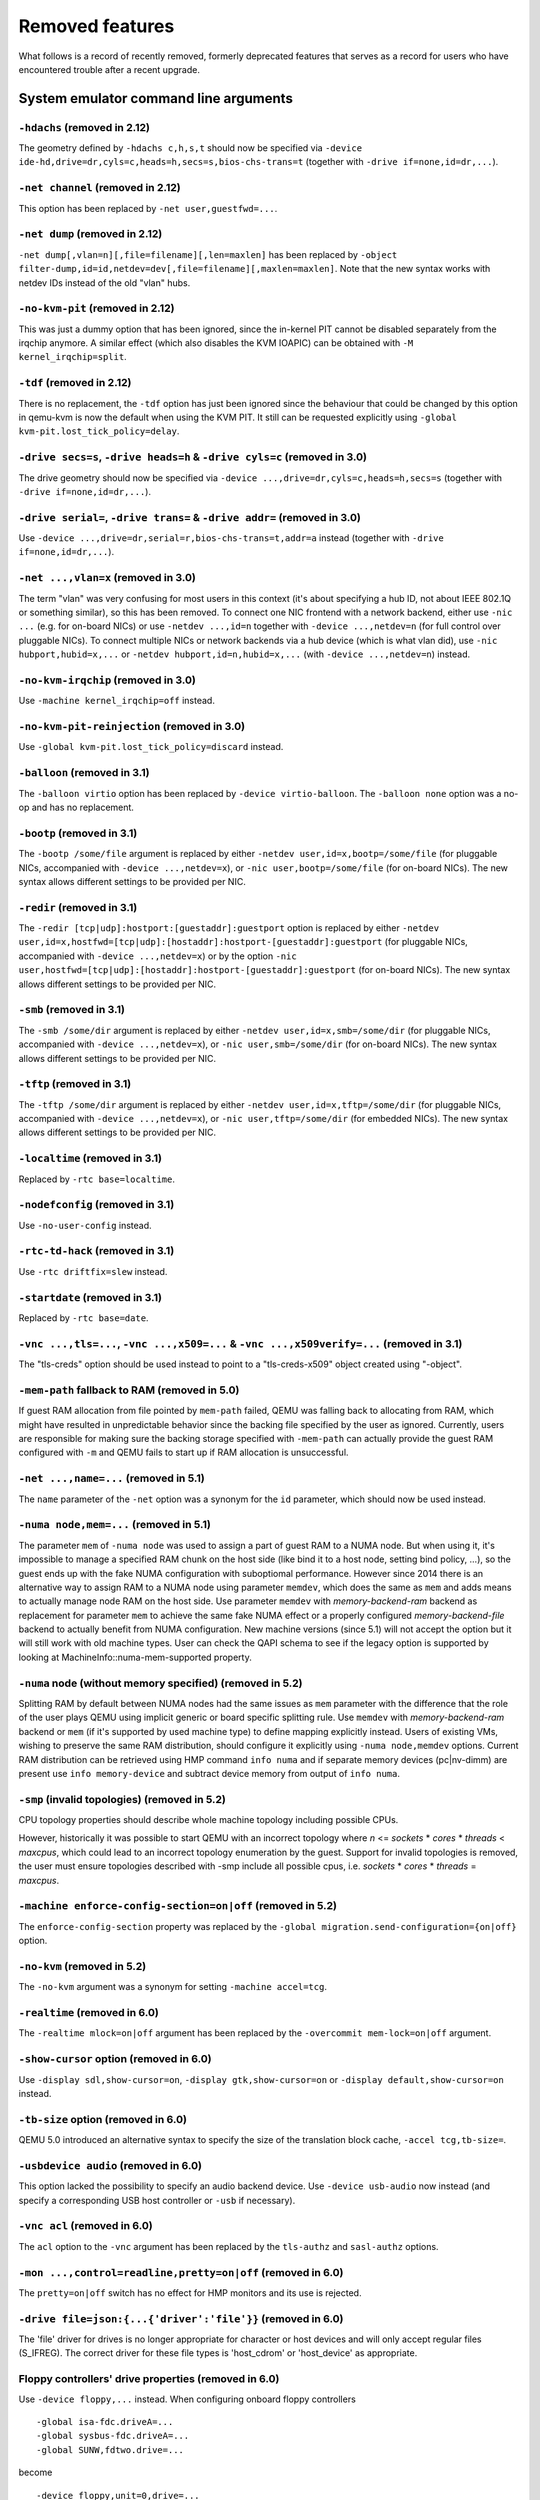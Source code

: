 
Removed features
================

What follows is a record of recently removed, formerly deprecated
features that serves as a record for users who have encountered
trouble after a recent upgrade.

System emulator command line arguments
--------------------------------------

``-hdachs`` (removed in 2.12)
'''''''''''''''''''''''''''''

The geometry defined by ``-hdachs c,h,s,t`` should now be specified via
``-device ide-hd,drive=dr,cyls=c,heads=h,secs=s,bios-chs-trans=t``
(together with ``-drive if=none,id=dr,...``).

``-net channel`` (removed in 2.12)
''''''''''''''''''''''''''''''''''

This option has been replaced by ``-net user,guestfwd=...``.

``-net dump`` (removed in 2.12)
'''''''''''''''''''''''''''''''

``-net dump[,vlan=n][,file=filename][,len=maxlen]`` has been replaced by
``-object filter-dump,id=id,netdev=dev[,file=filename][,maxlen=maxlen]``.
Note that the new syntax works with netdev IDs instead of the old "vlan" hubs.

``-no-kvm-pit`` (removed in 2.12)
'''''''''''''''''''''''''''''''''

This was just a dummy option that has been ignored, since the in-kernel PIT
cannot be disabled separately from the irqchip anymore. A similar effect
(which also disables the KVM IOAPIC) can be obtained with
``-M kernel_irqchip=split``.

``-tdf`` (removed in 2.12)
''''''''''''''''''''''''''

There is no replacement, the ``-tdf`` option has just been ignored since the
behaviour that could be changed by this option in qemu-kvm is now the default
when using the KVM PIT. It still can be requested explicitly using
``-global kvm-pit.lost_tick_policy=delay``.

``-drive secs=s``, ``-drive heads=h`` & ``-drive cyls=c`` (removed in 3.0)
''''''''''''''''''''''''''''''''''''''''''''''''''''''''''''''''''''''''''

The drive geometry should now be specified via
``-device ...,drive=dr,cyls=c,heads=h,secs=s`` (together with
``-drive if=none,id=dr,...``).

``-drive serial=``, ``-drive trans=`` & ``-drive addr=`` (removed in 3.0)
'''''''''''''''''''''''''''''''''''''''''''''''''''''''''''''''''''''''''

Use ``-device ...,drive=dr,serial=r,bios-chs-trans=t,addr=a`` instead
(together with ``-drive if=none,id=dr,...``).

``-net ...,vlan=x`` (removed in 3.0)
''''''''''''''''''''''''''''''''''''

The term "vlan" was very confusing for most users in this context (it's about
specifying a hub ID, not about IEEE 802.1Q or something similar), so this
has been removed. To connect one NIC frontend with a network backend, either
use ``-nic ...`` (e.g. for on-board NICs) or use ``-netdev ...,id=n`` together
with ``-device ...,netdev=n`` (for full control over pluggable NICs). To
connect multiple NICs or network backends via a hub device (which is what
vlan did), use ``-nic hubport,hubid=x,...`` or
``-netdev hubport,id=n,hubid=x,...`` (with ``-device ...,netdev=n``) instead.

``-no-kvm-irqchip`` (removed in 3.0)
''''''''''''''''''''''''''''''''''''

Use ``-machine kernel_irqchip=off`` instead.

``-no-kvm-pit-reinjection`` (removed in 3.0)
''''''''''''''''''''''''''''''''''''''''''''

Use ``-global kvm-pit.lost_tick_policy=discard`` instead.

``-balloon`` (removed in 3.1)
'''''''''''''''''''''''''''''

The ``-balloon virtio`` option has been replaced by ``-device virtio-balloon``.
The ``-balloon none`` option was a no-op and has no replacement.

``-bootp`` (removed in 3.1)
'''''''''''''''''''''''''''

The ``-bootp /some/file`` argument is replaced by either
``-netdev user,id=x,bootp=/some/file`` (for pluggable NICs, accompanied with
``-device ...,netdev=x``), or ``-nic user,bootp=/some/file`` (for on-board NICs).
The new syntax allows different settings to be provided per NIC.

``-redir`` (removed in 3.1)
'''''''''''''''''''''''''''

The ``-redir [tcp|udp]:hostport:[guestaddr]:guestport`` option is replaced
by either ``-netdev
user,id=x,hostfwd=[tcp|udp]:[hostaddr]:hostport-[guestaddr]:guestport``
(for pluggable NICs, accompanied with ``-device ...,netdev=x``) or by the option
``-nic user,hostfwd=[tcp|udp]:[hostaddr]:hostport-[guestaddr]:guestport``
(for on-board NICs). The new syntax allows different settings to be provided
per NIC.

``-smb`` (removed in 3.1)
'''''''''''''''''''''''''

The ``-smb /some/dir`` argument is replaced by either
``-netdev user,id=x,smb=/some/dir`` (for pluggable NICs, accompanied with
``-device ...,netdev=x``), or ``-nic user,smb=/some/dir`` (for on-board NICs).
The new syntax allows different settings to be provided per NIC.

``-tftp`` (removed in 3.1)
''''''''''''''''''''''''''

The ``-tftp /some/dir`` argument is replaced by either
``-netdev user,id=x,tftp=/some/dir`` (for pluggable NICs, accompanied with
``-device ...,netdev=x``), or ``-nic user,tftp=/some/dir`` (for embedded NICs).
The new syntax allows different settings to be provided per NIC.

``-localtime`` (removed in 3.1)
'''''''''''''''''''''''''''''''

Replaced by ``-rtc base=localtime``.

``-nodefconfig`` (removed in 3.1)
'''''''''''''''''''''''''''''''''

Use ``-no-user-config`` instead.

``-rtc-td-hack`` (removed in 3.1)
'''''''''''''''''''''''''''''''''

Use ``-rtc driftfix=slew`` instead.

``-startdate`` (removed in 3.1)
'''''''''''''''''''''''''''''''

Replaced by ``-rtc base=date``.

``-vnc ...,tls=...``, ``-vnc ...,x509=...`` & ``-vnc ...,x509verify=...`` (removed in 3.1)
''''''''''''''''''''''''''''''''''''''''''''''''''''''''''''''''''''''''''''''''''''''''''

The "tls-creds" option should be used instead to point to a "tls-creds-x509"
object created using "-object".

``-mem-path`` fallback to RAM (removed in 5.0)
''''''''''''''''''''''''''''''''''''''''''''''

If guest RAM allocation from file pointed by ``mem-path`` failed,
QEMU was falling back to allocating from RAM, which might have resulted
in unpredictable behavior since the backing file specified by the user
as ignored. Currently, users are responsible for making sure the backing storage
specified with ``-mem-path`` can actually provide the guest RAM configured with
``-m`` and QEMU fails to start up if RAM allocation is unsuccessful.

``-net ...,name=...`` (removed in 5.1)
''''''''''''''''''''''''''''''''''''''

The ``name`` parameter of the ``-net`` option was a synonym
for the ``id`` parameter, which should now be used instead.

``-numa node,mem=...`` (removed in 5.1)
'''''''''''''''''''''''''''''''''''''''

The parameter ``mem`` of ``-numa node`` was used to assign a part of guest RAM
to a NUMA node. But when using it, it's impossible to manage a specified RAM
chunk on the host side (like bind it to a host node, setting bind policy, ...),
so the guest ends up with the fake NUMA configuration with suboptiomal
performance.
However since 2014 there is an alternative way to assign RAM to a NUMA node
using parameter ``memdev``, which does the same as ``mem`` and adds
means to actually manage node RAM on the host side. Use parameter ``memdev``
with *memory-backend-ram* backend as replacement for parameter ``mem``
to achieve the same fake NUMA effect or a properly configured
*memory-backend-file* backend to actually benefit from NUMA configuration.
New machine versions (since 5.1) will not accept the option but it will still
work with old machine types. User can check the QAPI schema to see if the legacy
option is supported by looking at MachineInfo::numa-mem-supported property.

``-numa`` node (without memory specified) (removed in 5.2)
''''''''''''''''''''''''''''''''''''''''''''''''''''''''''

Splitting RAM by default between NUMA nodes had the same issues as ``mem``
parameter with the difference that the role of the user plays QEMU using
implicit generic or board specific splitting rule.
Use ``memdev`` with *memory-backend-ram* backend or ``mem`` (if
it's supported by used machine type) to define mapping explicitly instead.
Users of existing VMs, wishing to preserve the same RAM distribution, should
configure it explicitly using ``-numa node,memdev`` options. Current RAM
distribution can be retrieved using HMP command ``info numa`` and if separate
memory devices (pc|nv-dimm) are present use ``info memory-device`` and subtract
device memory from output of ``info numa``.

``-smp`` (invalid topologies) (removed in 5.2)
''''''''''''''''''''''''''''''''''''''''''''''

CPU topology properties should describe whole machine topology including
possible CPUs.

However, historically it was possible to start QEMU with an incorrect topology
where *n* <= *sockets* * *cores* * *threads* < *maxcpus*,
which could lead to an incorrect topology enumeration by the guest.
Support for invalid topologies is removed, the user must ensure
topologies described with -smp include all possible cpus, i.e.
*sockets* * *cores* * *threads* = *maxcpus*.

``-machine enforce-config-section=on|off`` (removed in 5.2)
'''''''''''''''''''''''''''''''''''''''''''''''''''''''''''

The ``enforce-config-section`` property was replaced by the
``-global migration.send-configuration={on|off}`` option.

``-no-kvm`` (removed in 5.2)
''''''''''''''''''''''''''''

The ``-no-kvm`` argument was a synonym for setting ``-machine accel=tcg``.

``-realtime`` (removed in 6.0)
''''''''''''''''''''''''''''''

The ``-realtime mlock=on|off`` argument has been replaced by the
``-overcommit mem-lock=on|off`` argument.

``-show-cursor`` option (removed in 6.0)
''''''''''''''''''''''''''''''''''''''''

Use ``-display sdl,show-cursor=on``, ``-display gtk,show-cursor=on``
or ``-display default,show-cursor=on`` instead.

``-tb-size`` option (removed in 6.0)
''''''''''''''''''''''''''''''''''''

QEMU 5.0 introduced an alternative syntax to specify the size of the translation
block cache, ``-accel tcg,tb-size=``.

``-usbdevice audio`` (removed in 6.0)
'''''''''''''''''''''''''''''''''''''

This option lacked the possibility to specify an audio backend device.
Use ``-device usb-audio`` now instead (and specify a corresponding USB
host controller or ``-usb`` if necessary).

``-vnc acl`` (removed in 6.0)
'''''''''''''''''''''''''''''

The ``acl`` option to the ``-vnc`` argument has been replaced
by the ``tls-authz`` and ``sasl-authz`` options.

``-mon ...,control=readline,pretty=on|off`` (removed in 6.0)
''''''''''''''''''''''''''''''''''''''''''''''''''''''''''''

The ``pretty=on|off`` switch has no effect for HMP monitors and
its use is rejected.

``-drive file=json:{...{'driver':'file'}}`` (removed in 6.0)
''''''''''''''''''''''''''''''''''''''''''''''''''''''''''''

The 'file' driver for drives is no longer appropriate for character or host
devices and will only accept regular files (S_IFREG). The correct driver
for these file types is 'host_cdrom' or 'host_device' as appropriate.

Floppy controllers' drive properties (removed in 6.0)
'''''''''''''''''''''''''''''''''''''''''''''''''''''

Use ``-device floppy,...`` instead.  When configuring onboard floppy
controllers
::

    -global isa-fdc.driveA=...
    -global sysbus-fdc.driveA=...
    -global SUNW,fdtwo.drive=...

become
::

    -device floppy,unit=0,drive=...

and
::

    -global isa-fdc.driveB=...
    -global sysbus-fdc.driveB=...

become
::

    -device floppy,unit=1,drive=...

When plugging in a floppy controller
::

    -device isa-fdc,...,driveA=...

becomes
::

    -device isa-fdc,...
    -device floppy,unit=0,drive=...

and
::

    -device isa-fdc,...,driveB=...

becomes
::

    -device isa-fdc,...
    -device floppy,unit=1,drive=...

``-drive`` with bogus interface type (removed in 6.0)
'''''''''''''''''''''''''''''''''''''''''''''''''''''

Drives with interface types other than ``if=none`` are for onboard
devices.  Drives the board doesn't pick up can no longer be used with
-device.  Use ``if=none`` instead.

``-usbdevice ccid`` (removed in 6.0)
'''''''''''''''''''''''''''''''''''''

This option was undocumented and not used in the field.
Use ``-device usb-ccid`` instead.

RISC-V firmware not booted by default (removed in 5.1)
''''''''''''''''''''''''''''''''''''''''''''''''''''''

QEMU 5.1 changes the default behaviour from ``-bios none`` to ``-bios default``
for the RISC-V ``virt`` machine and ``sifive_u`` machine.

``-no-quit`` (removed in 7.0)
'''''''''''''''''''''''''''''

The ``-no-quit`` was a synonym for ``-display ...,window-close=off`` which
should be used instead.

``--enable-fips`` (removed in 7.1)
''''''''''''''''''''''''''''''''''

This option restricted usage of certain cryptographic algorithms when
the host is operating in FIPS mode.

If FIPS compliance is required, QEMU should be built with the ``libgcrypt``
or ``gnutls`` library enabled as a cryptography provider.

Neither the ``nettle`` library, or the built-in cryptography provider are
supported on FIPS enabled hosts.

``-writeconfig`` (removed in 7.1)
'''''''''''''''''''''''''''''''''

The ``-writeconfig`` option was not able to serialize the entire contents
of the QEMU command line.  It is thus considered a failed experiment
and removed without a replacement.

``loaded`` property of ``secret`` and ``secret_keyring`` objects (removed in 7.1)
'''''''''''''''''''''''''''''''''''''''''''''''''''''''''''''''''''''''''''''''''

The ``loaded=on`` option in the command line or QMP ``object-add`` either had
no effect (if ``loaded`` was the last option) or caused options to be
effectively ignored as if they were not given.  The property is therefore
useless and should simply be removed.

``opened`` property of ``rng-*`` objects (removed in 7.1)
'''''''''''''''''''''''''''''''''''''''''''''''''''''''''

The ``opened=on`` option in the command line or QMP ``object-add`` either had
no effect (if ``opened`` was the last option) or caused errors.  The property
is therefore useless and should simply be removed.

``-display sdl,window_close=...`` (removed in 7.1)
''''''''''''''''''''''''''''''''''''''''''''''''''

Use ``-display sdl,window-close=...`` instead (i.e. with a minus instead of
an underscore between "window" and "close").

``-alt-grab`` and ``-display sdl,alt_grab=on`` (removed in 7.1)
'''''''''''''''''''''''''''''''''''''''''''''''''''''''''''''''

Use ``-display sdl,grab-mod=lshift-lctrl-lalt`` instead.

``-ctrl-grab`` and ``-display sdl,ctrl_grab=on`` (removed in 7.1)
'''''''''''''''''''''''''''''''''''''''''''''''''''''''''''''''''

Use ``-display sdl,grab-mod=rctrl`` instead.

``-sdl`` (removed in 7.1)
'''''''''''''''''''''''''

Use ``-display sdl`` instead.

``-curses`` (removed in 7.1)
''''''''''''''''''''''''''''

Use ``-display curses`` instead.

Creating sound card devices using ``-soundhw`` (removed in 7.1)
'''''''''''''''''''''''''''''''''''''''''''''''''''''''''''''''

Sound card devices should be created using ``-device`` or ``-audio``.
The exception is ``pcspk`` which can be activated using ``-machine
pcspk-audiodev=<name>``.

``-watchdog`` (since 7.2)
'''''''''''''''''''''''''

Use ``-device`` instead.

Hexadecimal sizes with scaling multipliers (since 8.0)
''''''''''''''''''''''''''''''''''''''''''''''''''''''

Input parameters that take a size value should only use a size suffix
(such as 'k' or 'M') when the base is written in decimal, and not when
the value is hexadecimal.  That is, '0x20M' should be written either as
'32M' or as '0x2000000'.

``-chardev`` backend aliases ``tty`` and ``parport`` (removed in 8.0)
'''''''''''''''''''''''''''''''''''''''''''''''''''''''''''''''''''''

``tty`` and ``parport`` used to be aliases for ``serial`` and ``parallel``
respectively. The actual backend names should be used instead.

``-drive if=none`` for the sifive_u OTP device (removed in 8.0)
'''''''''''''''''''''''''''''''''''''''''''''''''''''''''''''''

Use ``-drive if=pflash`` to configure the OTP device of the sifive_u
RISC-V machine instead.

``-spice password=string`` (removed in 8.0)
'''''''''''''''''''''''''''''''''''''''''''

This option was insecure because the SPICE password remained visible in
the process listing. This was replaced by the new ``password-secret``
option which lets the password be securely provided on the command
line using a ``secret`` object instance.

``QEMU_AUDIO_`` environment variables and ``-audio-help`` (removed in 8.2)
''''''''''''''''''''''''''''''''''''''''''''''''''''''''''''''''''''''''''

The ``-audiodev`` and ``-audio`` command line options are now the only
way to specify audio backend settings.

Using ``-audiodev`` to define the default audio backend (removed in 8.2)
''''''''''''''''''''''''''''''''''''''''''''''''''''''''''''''''''''''''

If no audiodev property is specified, previous versions would use the
first ``-audiodev`` command line option as a fallback.  Starting with
version 8.2, audio backends created with ``-audiodev`` will only be
used by clients (sound cards, machines with embedded sound hardware, VNC)
that refer to it in an ``audiodev=`` property.

In order to configure a default audio backend, use the ``-audio``
command line option without specifying a ``model``; while previous
versions of QEMU required a model, starting with version 8.2
QEMU does not require a model and will not create any sound card
in this case.

Note that the default audio backend must be configured on the command
line if the ``-nodefaults`` options is used.

``-no-hpet`` (removed in 9.0)
'''''''''''''''''''''''''''''

The HPET setting has been turned into a machine property.
Use ``-machine hpet=off`` instead.

``-no-acpi`` (removed in 9.0)
'''''''''''''''''''''''''''''

The ``-no-acpi`` setting has been turned into a machine property.
Use ``-machine acpi=off`` instead.

``-async-teardown`` (removed in 9.0)
''''''''''''''''''''''''''''''''''''

Use ``-run-with async-teardown=on`` instead.

``-chroot`` (removed in 9.0)
''''''''''''''''''''''''''''

Use ``-run-with chroot=dir`` instead.

``-singlestep`` (removed in 9.0)
''''''''''''''''''''''''''''''''

The ``-singlestep`` option has been turned into an accelerator property,
and given a name that better reflects what it actually does.
Use ``-accel tcg,one-insn-per-tb=on`` instead.

``-smp`` ("parameter=0" SMP configurations) (removed in 9.0)
''''''''''''''''''''''''''''''''''''''''''''''''''''''''''''

Specified CPU topology parameters must be greater than zero.

In the SMP configuration, users should either provide a CPU topology
parameter with a reasonable value (greater than zero) or just omit it
and QEMU will compute the missing value.

However, historically it was implicitly allowed for users to provide
a parameter with zero value, which is meaningless and could also possibly
cause unexpected results in the -smp parsing. So support for this kind of
configurations (e.g. -smp 8,sockets=0) is removed since 9.0, users have
to ensure that all the topology members described with -smp are greater
than zero.

``-global migration.decompress-error-check`` (removed in 9.1)
'''''''''''''''''''''''''''''''''''''''''''''''''''''''''''''

Removed along with the ``compression`` migration capability.

User-mode emulator command line arguments
-----------------------------------------

``-singlestep`` (removed in 9.0)
''''''''''''''''''''''''''''''''

The ``-singlestep`` option has been given a name that better reflects
what it actually does. For both linux-user and bsd-user, use the
``-one-insn-per-tb`` option instead.


QEMU Machine Protocol (QMP) commands
------------------------------------

``block-dirty-bitmap-add`` "autoload" parameter (removed in 4.2)
''''''''''''''''''''''''''''''''''''''''''''''''''''''''''''''''

The "autoload" parameter has been ignored since 2.12.0. All bitmaps
are automatically loaded from qcow2 images.

``cpu-add`` (removed in 5.2)
''''''''''''''''''''''''''''

Use ``device_add`` for hotplugging vCPUs instead of ``cpu-add``.  See
documentation of ``query-hotpluggable-cpus`` for additional details.

``change`` (removed in 6.0)
'''''''''''''''''''''''''''

Use ``blockdev-change-medium`` or ``change-vnc-password`` or
``display-update`` instead.

``query-events`` (removed in 6.0)
'''''''''''''''''''''''''''''''''

The ``query-events`` command has been superseded by the more powerful
and accurate ``query-qmp-schema`` command.

``migrate_set_cache_size`` and ``query-migrate-cache-size`` (removed in 6.0)
''''''''''''''''''''''''''''''''''''''''''''''''''''''''''''''''''''''''''''

Use ``migrate_set_parameter`` and ``info migrate_parameters`` instead.

``migrate_set_downtime`` and ``migrate_set_speed`` (removed in 6.0)
'''''''''''''''''''''''''''''''''''''''''''''''''''''''''''''''''''

Use ``migrate_set_parameter`` instead.

``query-cpus`` (removed in 6.0)
'''''''''''''''''''''''''''''''

The ``query-cpus`` command is replaced by the ``query-cpus-fast`` command.

``query-cpus-fast`` ``arch`` output member (removed in 6.0)
'''''''''''''''''''''''''''''''''''''''''''''''''''''''''''

The ``arch`` output member of the ``query-cpus-fast`` command is
replaced by the ``target`` output member.

chardev client socket with ``wait`` option (removed in 6.0)
'''''''''''''''''''''''''''''''''''''''''''''''''''''''''''

Character devices creating sockets in client mode should not specify
the 'wait' field, which is only applicable to sockets in server mode

``query-named-block-nodes`` result ``encryption_key_missing`` (removed in 6.0)
''''''''''''''''''''''''''''''''''''''''''''''''''''''''''''''''''''''''''''''

Removed with no replacement.

``query-block`` result ``inserted.encryption_key_missing`` (removed in 6.0)
'''''''''''''''''''''''''''''''''''''''''''''''''''''''''''''''''''''''''''

Removed with no replacement.

``query-named-block-nodes`` and ``query-block`` result dirty-bitmaps[i].status (removed in 6.0)
'''''''''''''''''''''''''''''''''''''''''''''''''''''''''''''''''''''''''''''''''''''''''''''''

The ``status`` field of the ``BlockDirtyInfo`` structure, returned by
these commands is removed. Two new boolean fields, ``recording`` and
``busy`` effectively replace it.

``query-block`` result field ``dirty-bitmaps`` (removed in 6.0)
'''''''''''''''''''''''''''''''''''''''''''''''''''''''''''''''

The ``dirty-bitmaps`` field of the ``BlockInfo`` structure, returned by
the query-block command is itself now removed. The ``dirty-bitmaps``
field of the ``BlockDeviceInfo`` struct should be used instead, which is the
type of the ``inserted`` field in query-block replies, as well as the
type of array items in query-named-block-nodes.

``object-add`` option ``props`` (removed in 6.0)
''''''''''''''''''''''''''''''''''''''''''''''''

Specify the properties for the object as top-level arguments instead.

``query-sgx`` return value member ``section-size`` (removed in 8.0)
'''''''''''''''''''''''''''''''''''''''''''''''''''''''''''''''''''

Member ``section-size`` in the return value of ``query-sgx``
was superseded by ``sections``.


``query-sgx-capabilities`` return value member ``section-size`` (removed in 8.0)
''''''''''''''''''''''''''''''''''''''''''''''''''''''''''''''''''''''''''''''''

Member ``section-size`` in the return value of ``query-sgx-capabilities``
was superseded by ``sections``.

``query-migrate`` return value member ``skipped`` (removed in 9.1)
''''''''''''''''''''''''''''''''''''''''''''''''''''''''''''''''''

Member ``skipped`` of the ``MigrationStats`` struct hasn't been used
for more than 10 years. Removed with no replacement.

``migrate`` command option ``inc`` (removed in 9.1)
'''''''''''''''''''''''''''''''''''''''''''''''''''

Use blockdev-mirror with NBD instead. See "QMP invocation for live
storage migration with ``blockdev-mirror`` + NBD" in
docs/interop/live-block-operations.rst for a detailed explanation.

``migrate`` command option ``blk`` (removed in 9.1)
'''''''''''''''''''''''''''''''''''''''''''''''''''

Use blockdev-mirror with NBD instead. See "QMP invocation for live
storage migration with ``blockdev-mirror`` + NBD" in
docs/interop/live-block-operations.rst for a detailed explanation.

``migrate-set-capabilities`` ``block`` option (removed in 9.1)
''''''''''''''''''''''''''''''''''''''''''''''''''''''''''''''

Block migration has been removed. For a replacement, see "QMP
invocation for live storage migration with ``blockdev-mirror`` + NBD"
in docs/interop/live-block-operations.rst.

``migrate-set-parameter`` ``compress-level`` option (removed in 9.1)
''''''''''''''''''''''''''''''''''''''''''''''''''''''''''''''''''''

Use ``multifd-zlib-level`` or ``multifd-zstd-level`` instead.

``migrate-set-parameter`` ``compress-threads`` option (removed in 9.1)
''''''''''''''''''''''''''''''''''''''''''''''''''''''''''''''''''''''

Use ``multifd-channels`` instead.

``migrate-set-parameter`` ``compress-wait-thread`` option (removed in 9.1)
''''''''''''''''''''''''''''''''''''''''''''''''''''''''''''''''''''''''''

Removed with no replacement.

``migrate-set-parameter`` ``decompress-threads`` option (removed in 9.1)
''''''''''''''''''''''''''''''''''''''''''''''''''''''''''''''''''''''''

Use ``multifd-channels`` instead.

``migrate-set-capability`` ``compress`` option (removed in 9.1)
'''''''''''''''''''''''''''''''''''''''''''''''''''''''''''''''

Use ``multifd-compression`` instead.

QEMU Machine Protocol (QMP) events
----------------------------------

``MEM_UNPLUG_ERROR`` (removed in 9.1)
'''''''''''''''''''''''''''''''''''''

MEM_UNPLUG_ERROR has been replaced by the more generic ``DEVICE_UNPLUG_GUEST_ERROR`` event.


Human Monitor Protocol (HMP) commands
-------------------------------------

``usb_add`` and ``usb_remove`` (removed in 2.12)
''''''''''''''''''''''''''''''''''''''''''''''''

Replaced by ``device_add`` and ``device_del`` (use ``device_add help`` for a
list of available devices).

``host_net_add`` and ``host_net_remove`` (removed in 2.12)
''''''''''''''''''''''''''''''''''''''''''''''''''''''''''

Replaced by ``netdev_add`` and ``netdev_del``.

The ``hub_id`` parameter of ``hostfwd_add`` / ``hostfwd_remove`` (removed in 5.0)
'''''''''''''''''''''''''''''''''''''''''''''''''''''''''''''''''''''''''''''''''

The ``[hub_id name]`` parameter tuple of the 'hostfwd_add' and
'hostfwd_remove' HMP commands has been replaced by ``netdev_id``.

``cpu-add`` (removed in 5.2)
''''''''''''''''''''''''''''

Use ``device_add`` for hotplugging vCPUs instead of ``cpu-add``.  See
documentation of ``query-hotpluggable-cpus`` for additional details.

``change vnc TARGET`` (removed in 6.0)
''''''''''''''''''''''''''''''''''''''

No replacement.  The ``change vnc password`` and ``change DEVICE MEDIUM``
commands are not affected.

``acl_show``, ``acl_reset``, ``acl_policy``, ``acl_add``, ``acl_remove`` (removed in 6.0)
'''''''''''''''''''''''''''''''''''''''''''''''''''''''''''''''''''''''''''''''''''''''''

The ``acl_show``, ``acl_reset``, ``acl_policy``, ``acl_add``, and
``acl_remove`` commands were removed with no replacement. Authorization
for VNC should be performed using the pluggable QAuthZ objects.

``migrate-set-cache-size`` and ``info migrate-cache-size`` (removed in 6.0)
'''''''''''''''''''''''''''''''''''''''''''''''''''''''''''''''''''''''''''

Use ``migrate-set-parameters`` and ``info migrate-parameters`` instead.

``migrate_set_downtime`` and ``migrate_set_speed`` (removed in 6.0)
'''''''''''''''''''''''''''''''''''''''''''''''''''''''''''''''''''

Use ``migrate-set-parameters`` instead.

``info cpustats`` (removed in 6.1)
''''''''''''''''''''''''''''''''''

This command didn't produce any output already. Removed with no replacement.

``singlestep`` (removed in 9.0)
'''''''''''''''''''''''''''''''

The ``singlestep`` command has been replaced by the ``one-insn-per-tb``
command, which has the same behaviour but a less misleading name.

``migrate`` command ``-i`` option (removed in 9.1)
''''''''''''''''''''''''''''''''''''''''''''''''''

Use blockdev-mirror with NBD instead. See "QMP invocation for live
storage migration with ``blockdev-mirror`` + NBD" in
docs/interop/live-block-operations.rst for a detailed explanation.

``migrate`` command ``-b`` option (removed in 9.1)
''''''''''''''''''''''''''''''''''''''''''''''''''

Use blockdev-mirror with NBD instead. See "QMP invocation for live
storage migration with ``blockdev-mirror`` + NBD" in
docs/interop/live-block-operations.rst for a detailed explanation.

``migrate_set_capability`` ``block`` option (removed in 9.1)
''''''''''''''''''''''''''''''''''''''''''''''''''''''''''''

Block migration has been removed. For a replacement, see "QMP
invocation for live storage migration with ``blockdev-mirror`` + NBD"
in docs/interop/live-block-operations.rst.

``migrate_set_parameter`` ``compress-level`` option (removed in 9.1)
''''''''''''''''''''''''''''''''''''''''''''''''''''''''''''''''''''

Use ``multifd-zlib-level`` or ``multifd-zstd-level`` instead.

``migrate_set_parameter`` ``compress-threads`` option (removed in 9.1)
''''''''''''''''''''''''''''''''''''''''''''''''''''''''''''''''''''''

Use ``multifd-channels`` instead.

``migrate_set_parameter`` ``compress-wait-thread`` option (removed in 9.1)
''''''''''''''''''''''''''''''''''''''''''''''''''''''''''''''''''''''''''

Removed with no replacement.

``migrate_set_parameter`` ``decompress-threads`` option (removed in 9.1)
''''''''''''''''''''''''''''''''''''''''''''''''''''''''''''''''''''''''

Use ``multifd-channels`` instead.

``migrate_set_capability`` ``compress`` option (removed in 9.1)
'''''''''''''''''''''''''''''''''''''''''''''''''''''''''''''''

Use ``multifd-compression`` instead.

Host Architectures
------------------

System emulation on 32-bit Windows hosts (removed in 9.0)
'''''''''''''''''''''''''''''''''''''''''''''''''''''''''

Windows 11 has no support for 32-bit host installs, and Windows 10 did
not support new 32-bit installs, only upgrades. 32-bit Windows support
has now been dropped by the MSYS2 project. QEMU also is deprecating
and dropping support for 32-bit x86 host deployments in
general. 32-bit Windows is therefore no longer a supported host for
QEMU.  Since all recent x86 hardware from the past >10 years is
capable of the 64-bit x86 extensions, a corresponding 64-bit OS should
be used instead.

Guest Emulator ISAs
-------------------

RISC-V ISA privilege specification version 1.09.1 (removed in 5.1)
''''''''''''''''''''''''''''''''''''''''''''''''''''''''''''''''''

The RISC-V ISA privilege specification version 1.09.1 has been removed.
QEMU supports both the newer version 1.10.0 and the ratified version 1.11.0, these
should be used instead of the 1.09.1 version.

System emulator CPUS
--------------------

KVM guest support on 32-bit Arm hosts (removed in 5.2)
''''''''''''''''''''''''''''''''''''''''''''''''''''''

The Linux kernel has dropped support for allowing 32-bit Arm systems
to host KVM guests as of the 5.7 kernel, and was thus removed from QEMU
as well.  Running 32-bit guests on a 64-bit Arm host remains supported.

RISC-V ISA Specific CPUs (removed in 5.1)
'''''''''''''''''''''''''''''''''''''''''

The RISC-V cpus with the ISA version in the CPU name have been removed. The
four CPUs are: ``rv32gcsu-v1.9.1``, ``rv32gcsu-v1.10.0``, ``rv64gcsu-v1.9.1`` and
``rv64gcsu-v1.10.0``. Instead the version can be specified via the CPU ``priv_spec``
option when using the ``rv32`` or ``rv64`` CPUs.

RISC-V no MMU CPUs (removed in 5.1)
'''''''''''''''''''''''''''''''''''

The RISC-V no MMU cpus have been removed. The two CPUs: ``rv32imacu-nommu`` and
``rv64imacu-nommu`` can no longer be used. Instead the MMU status can be specified
via the CPU ``mmu`` option when using the ``rv32`` or ``rv64`` CPUs.

``compat`` property of server class POWER CPUs (removed in 6.0)
'''''''''''''''''''''''''''''''''''''''''''''''''''''''''''''''

The ``max-cpu-compat`` property of the ``pseries`` machine type should be used
instead.

``moxie`` CPU (removed in 6.1)
''''''''''''''''''''''''''''''

Nobody was using this CPU emulation in QEMU, and there were no test images
available to make sure that the code is still working, so it has been removed
without replacement.

``lm32`` CPUs (removed in 6.1)
''''''''''''''''''''''''''''''

The only public user of this architecture was the milkymist project,
which has been dead for years; there was never an upstream Linux
port.  Removed without replacement.

``unicore32`` CPUs (removed in 6.1)
'''''''''''''''''''''''''''''''''''

Support for this CPU was removed from the upstream Linux kernel, and
there is no available upstream toolchain to build binaries for it.
Removed without replacement.

x86 ``Icelake-Client`` CPU (removed in 7.1)
'''''''''''''''''''''''''''''''''''''''''''

There isn't ever Icelake Client CPU, it is some wrong and imaginary one.
Use ``Icelake-Server`` instead.

Nios II CPU (removed in 9.1)
''''''''''''''''''''''''''''

QEMU Nios II architecture was orphan; Intel has EOL'ed the Nios II
processor IP (see `Intel discontinuance notification`_).

System accelerators
-------------------

Userspace local APIC with KVM (x86, removed in 8.0)
'''''''''''''''''''''''''''''''''''''''''''''''''''

``-M kernel-irqchip=off`` cannot be used on KVM if the CPU model includes
a local APIC.  The ``split`` setting is supported, as is using ``-M
kernel-irqchip=off`` when the CPU does not have a local APIC.

HAXM (``-accel hax``) (removed in 8.2)
''''''''''''''''''''''''''''''''''''''

The HAXM project has been retired (see https://github.com/intel/haxm#status).
Use "whpx" (on Windows) or "hvf" (on macOS) instead.

MIPS "Trap-and-Emulate" KVM support (removed in 8.0)
''''''''''''''''''''''''''''''''''''''''''''''''''''

The MIPS "Trap-and-Emulate" KVM host and guest support was removed
from Linux in 2021, and is not supported anymore by QEMU either.

System emulator machines
------------------------

``s390-virtio`` (removed in 2.6)
''''''''''''''''''''''''''''''''

Use the ``s390-ccw-virtio`` machine instead.

The m68k ``dummy`` machine (removed in 2.9)
'''''''''''''''''''''''''''''''''''''''''''

Use the ``none`` machine with the ``loader`` device instead.

``xlnx-ep108`` (removed in 3.0)
'''''''''''''''''''''''''''''''

The EP108 was an early access development board that is no longer used.
Use the ``xlnx-zcu102`` machine instead.

``spike_v1.9.1`` and ``spike_v1.10`` (removed in 5.1)
'''''''''''''''''''''''''''''''''''''''''''''''''''''

The version specific Spike machines have been removed in favour of the
generic ``spike`` machine. If you need to specify an older version of the RISC-V
spec you can use the ``-cpu rv64gcsu,priv_spec=v1.10.0`` command line argument.

mips ``r4k`` platform (removed in 5.2)
''''''''''''''''''''''''''''''''''''''

This machine type was very old and unmaintained. Users should use the ``malta``
machine type instead.

mips ``fulong2e`` machine alias (removed in 6.0)
''''''''''''''''''''''''''''''''''''''''''''''''

This machine has been renamed ``fuloong2e``.

``pc-0.10`` up to ``pc-i440fx-1.7`` (removed in 4.0 up to 8.2)
''''''''''''''''''''''''''''''''''''''''''''''''''''''''''''''

These machine types were very old and likely could not be used for live
migration from old QEMU versions anymore. Use a newer machine type instead.

Raspberry Pi ``raspi2`` and ``raspi3`` machines (removed in 6.2)
''''''''''''''''''''''''''''''''''''''''''''''''''''''''''''''''

The Raspberry Pi machines come in various models (A, A+, B, B+). To be able
to distinguish which model QEMU is implementing, the ``raspi2`` and ``raspi3``
machines have been renamed ``raspi2b`` and ``raspi3b``.

Aspeed ``swift-bmc`` machine (removed in 7.0)
'''''''''''''''''''''''''''''''''''''''''''''

This machine was removed because it was unused. Alternative AST2500 based
OpenPOWER machines are ``witherspoon-bmc`` and ``romulus-bmc``.

ppc ``taihu`` machine (removed in 7.2)
'''''''''''''''''''''''''''''''''''''''''''''

This machine was removed because it was partially emulated and 405
machines are very similar. Use the ``ref405ep`` machine instead.

Nios II ``10m50-ghrd`` and ``nios2-generic-nommu`` machines (removed in 9.1)
''''''''''''''''''''''''''''''''''''''''''''''''''''''''''''''''''''''''''''

The Nios II architecture was orphan.

linux-user mode CPUs
--------------------

``tilegx`` CPUs (removed in 6.0)
''''''''''''''''''''''''''''''''

The ``tilegx`` guest CPU support has been removed without replacement. It was
only implemented in linux-user mode, but support for this CPU was removed from
the upstream Linux kernel in 2018, and it has also been dropped from glibc, so
there is no new Linux development taking place with this architecture. For
running the old binaries, you can use older versions of QEMU.

``ppc64abi32`` CPUs (removed in 7.0)
''''''''''''''''''''''''''''''''''''

The ``ppc64abi32`` architecture has a number of issues which regularly
tripped up the CI testing and was suspected to be quite broken. For that
reason the maintainers strongly suspected no one actually used it.

``nios2`` CPU (removed in 9.1)
''''''''''''''''''''''''''''''

QEMU Nios II architecture was orphan; Intel has EOL'ed the Nios II
processor IP (see `Intel discontinuance notification`_).

TCG introspection features
--------------------------

TCG trace-events (since 6.2)
''''''''''''''''''''''''''''

The ability to add new TCG trace points had bit rotted and as the
feature can be replicated with TCG plugins it was removed. If
any user is currently using this feature and needs help with
converting to using TCG plugins they should contact the qemu-devel
mailing list.


System emulator devices
-----------------------

``spapr-pci-vfio-host-bridge`` (removed in 2.12)
'''''''''''''''''''''''''''''''''''''''''''''''''

The ``spapr-pci-vfio-host-bridge`` device type has been replaced by the
``spapr-pci-host-bridge`` device type.

``ivshmem`` (removed in 4.0)
''''''''''''''''''''''''''''

Replaced by either the ``ivshmem-plain`` or ``ivshmem-doorbell``.

``ide-drive`` (removed in 6.0)
''''''''''''''''''''''''''''''

The 'ide-drive' device has been removed. Users should use 'ide-hd' or
'ide-cd' as appropriate to get an IDE hard disk or CD-ROM as needed.

``scsi-disk`` (removed in 6.0)
''''''''''''''''''''''''''''''

The 'scsi-disk' device has been removed. Users should use 'scsi-hd' or
'scsi-cd' as appropriate to get a SCSI hard disk or CD-ROM as needed.

``sga`` (removed in 8.0)
''''''''''''''''''''''''

The ``sga`` device loaded an option ROM for x86 targets which enabled
SeaBIOS to send messages to the serial console. SeaBIOS 1.11.0 onwards
contains native support for this feature and thus use of the option
ROM approach was obsolete. The native SeaBIOS support can be activated
by using ``-machine graphics=off``.

``pvrdma`` and the RDMA subsystem (removed in 9.1)
''''''''''''''''''''''''''''''''''''''''''''''''''

The 'pvrdma' device and the whole RDMA subsystem have been removed.

Related binaries
----------------

``qemu-nbd --partition`` (removed in 5.0)
'''''''''''''''''''''''''''''''''''''''''

The ``qemu-nbd --partition $digit`` code (also spelled ``-P``)
could only handle MBR partitions, and never correctly handled logical
partitions beyond partition 5.  Exporting a partition can still be
done by utilizing the ``--image-opts`` option with a raw blockdev
using the ``offset`` and ``size`` parameters layered on top of
any other existing blockdev. For example, if partition 1 is 100MiB
long starting at 1MiB, the old command::

  qemu-nbd -t -P 1 -f qcow2 file.qcow2

can be rewritten as::

  qemu-nbd -t --image-opts driver=raw,offset=1M,size=100M,file.driver=qcow2,file.file.driver=file,file.file.filename=file.qcow2

``qemu-img convert -n -o`` (removed in 5.1)
'''''''''''''''''''''''''''''''''''''''''''

All options specified in ``-o`` are image creation options, so
they are now rejected when used with ``-n`` to skip image creation.


``qemu-img create -b bad file $size`` (removed in 5.1)
''''''''''''''''''''''''''''''''''''''''''''''''''''''

When creating an image with a backing file that could not be opened,
``qemu-img create`` used to issue a warning about the failure but
proceed with the image creation if an explicit size was provided.
However, as the ``-u`` option exists for this purpose, it is safer to
enforce that any failure to open the backing image (including if the
backing file is missing or an incorrect format was specified) is an
error when ``-u`` is not used.

``qemu-img amend`` to adjust backing file (removed in 6.1)
''''''''''''''''''''''''''''''''''''''''''''''''''''''''''

The use of ``qemu-img amend`` to modify the name or format of a qcow2
backing image was never fully documented or tested, and interferes
with other amend operations that need access to the original backing
image (such as deciding whether a v3 zero cluster may be left
unallocated when converting to a v2 image).  Any changes to the
backing chain should be performed with ``qemu-img rebase -u`` either
before or after the remaining changes being performed by amend, as
appropriate.

``qemu-img`` backing file without format (removed in 6.1)
'''''''''''''''''''''''''''''''''''''''''''''''''''''''''

The use of ``qemu-img create``, ``qemu-img rebase``, or ``qemu-img
convert`` to create or modify an image that depends on a backing file
now requires that an explicit backing format be provided.  This is
for safety: if QEMU probes a different format than what you thought,
the data presented to the guest will be corrupt; similarly, presenting
a raw image to a guest allows a potential security exploit if a future
probe sees a non-raw image based on guest writes.

To avoid creating unsafe backing chains, you must pass ``-o
backing_fmt=`` (or the shorthand ``-F`` during create) to specify the
intended backing format.  You may use ``qemu-img rebase -u`` to
retroactively add a backing format to an existing image.  However, be
aware that there are already potential security risks to blindly using
``qemu-img info`` to probe the format of an untrusted backing image,
when deciding what format to add into an existing image.

Block devices
-------------

VXHS backend (removed in 5.1)
'''''''''''''''''''''''''''''

The VXHS code did not compile since v2.12.0. It was removed in 5.1.

``sheepdog`` driver (removed in 6.0)
''''''''''''''''''''''''''''''''''''

The corresponding upstream server project is no longer maintained.
Users are recommended to switch to an alternative distributed block
device driver such as RBD.

Tools
-----

virtiofsd (removed in 8.0)
''''''''''''''''''''''''''

There is a newer Rust implementation of ``virtiofsd`` at
``https://gitlab.com/virtio-fs/virtiofsd``; this has been
stable for some time and is now widely used.
The command line and feature set is very close to the removed
C implementation.

.. _Intel discontinuance notification: https://www.intel.com/content/www/us/en/content-details/781327/intel-is-discontinuing-ip-ordering-codes-listed-in-pdn2312-for-nios-ii-ip.html
